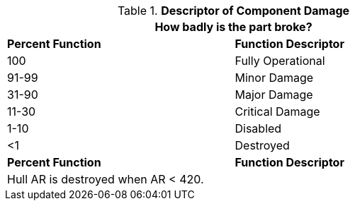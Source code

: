 // Table 38. NEW Descriptor of system damage
.*Descriptor of Component Damage*
[width="75%",cols="^,<",frame="all", stripes="even"]
|===
2+<|How badly is the part broke? 

s|Percent Function
s|Function Descriptor

|100
|Fully Operational

|91-99
|Minor Damage

|31-90
|Major Damage

|11-30
|Critical Damage

|1-10
|Disabled

|<1
|Destroyed

s|Percent Function
s|Function Descriptor
2+<|Hull AR is destroyed when AR < 420. 
|===
